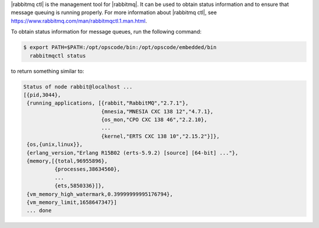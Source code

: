 .. The contents of this file may be included in multiple topics (using the includes directive).
.. The contents of this file should be modified in a way that preserves its ability to appear in multiple topics.


|rabbitmq ctl| is the management tool for |rabbitmq|. It can be used to obtain status information and to ensure that message queuing is running properly. For more information about |rabbitmq ctl|, see https://www.rabbitmq.com/man/rabbitmqctl.1.man.html.

To obtain status information for message queues, run the following command:

.. code-block:: bash

   $ export PATH=$PATH:/opt/opscode/bin:/opt/opscode/embedded/bin
     rabbitmqctl status

to return something similar to:

.. code-block:: bash

   Status of node rabbit@localhost ...
   [{pid,3044},
    {running_applications, [{rabbit,"RabbitMQ","2.7.1"},
                            {mnesia,"MNESIA CXC 138 12","4.7.1},
                            {os_mon,"CPO CXC 138 46","2.2.10},
                            ...
                            {kernel,"ERTS CXC 138 10","2.15.2"}]},
    {os,{unix,linux}},
    {erlang_version,"Erlang R15B02 (erts-5.9.2) [source] [64-bit] ..."},
    {memory,[{total,96955896},
             {processes,38634560},
             ...
             {ets,5850336}]},
    {vm_memory_high_watermark,0.39999999995176794},
    {vm_memory_limit,1658647347}]
    ... done
       